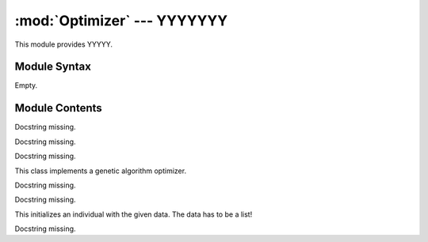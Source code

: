 
:mod:`Optimizer` --- YYYYYYY
======================================================

.. module:: Optimizer
   :synopsis: YYYYYYYY.
.. moduleauthor:: Christoph Wilms <christoph.wilms@uni-due.de>
.. sectionauthor:: Jean-Noel Grad <jean-noel.grad@uni-due.de>


This module provides YYYYY.


.. _Optimizer-syntax:

Module Syntax
-------------

Empty.

.. _contents-of-module-Optimizer:

Module Contents
---------------

.. function:: dominates(p, q, optimization_type)

    Does p dominate q?

.. function:: _dominates_max(p, q)

    Docstring missing.

.. function:: _dominates_min(p, q)

    Docstring missing.

.. function:: is_absolutely_fitter(p, q, optimization_type)

    Is p fitter in ALL score values than q?

.. function:: _is_bigger(p, q)

    Docstring missing.

.. function:: _is_smaller(p, q)

    Docstring missing.

.. class:: SMS_EMOA(object)

    Docstring missing.


    .. attribute:: pop_size

        size of the population

    .. attribute:: eval_steps

        number of evaluations to perform

    .. attribute:: n_processes

        number of process that should run in parallel

    .. attribute:: init_data

        data for initialisation (list of genes :math:`\rightarrow` list
        of lists) 

    .. attribute:: data_dict

        dictionary that is given to each 'user-supplied'
        function like get_mutant. This allows sharing of special
        information.

    .. attribute:: get_mutant

        function that selects an individual from a given
        population and mutates it. Arguments:

            population
            received_steps,
            submitted_steps
            data_dict

        The unique has to be set to:
        '{0}_{0}'.format(received_individuals, submitted_individuals)
        :math:`\rightarrow` otherwise it will lead to problems if one wants to restart
        a terminated optimization

    .. attribute:: score_indi

        score a given individual, arguments are the
        individual and data_dict

    .. attribute:: optimization_type

        min or max

    .. attribute:: run_id

        use it to add your own flavour to the log dir path

    .. attribute:: analyze_pop

        supply a function, which analyzes a given
        population from the five given arguments: population,
        pareto_front, eval_step, optimization_type and
        data_dict. The result should be a dictionary e.g.::

            {'eval_step': eval_step, 'hyper_vol_pop' : x, 'hyper_vol_pareto':y}

    .. attribute:: log_data

        ``True`` or ``False``

    .. attribute:: print_eval_step

        ``True`` or ``False``

        Notice:
        Keep in mind, that this algorithm does not guarantee an ever
        increasing hypervolume, because there is at least one case, where
        the selection method leads to an decrease in hypervolume::

            # +                  x
            #  +                o
            #    +
            #      +
            #        +
            # # # # # # # # # # # # # #

            + -> pareto front
            x -> reference point
            o -> individual, which is removed because of the first criterion,
                 which uses pareto dominance

        The removal of the 'o'-individual leads to a decrease of the hypervolume.
        :math:`\rightarrow` WRONG! Hypervolume is defined by the pareto front!
        One source of a decrease in the hypervolume is a 'wrong' reference
        point. This leads to jumps in the hypervolume development.

    .. method:: evolve()

        Start the optimization.

    .. method:: _evolve_single()

        Docstring missing.

    .. method:: _evolve_parallel()

        Docstring missing.

    .. method:: select_pop(pop)

        This selection is based on the standard selection for a sms-emoa
        and reduces the given population by one individual.
        The sms-emoa uses two rules to select an individual:

        #. Calculate number of dominating individuals for each individual,
           select the one, which is dominated by the most
        #. If rule 1 is not clear use the hypervolume contribution of the 
           competing individuals and remove the individual, which
           contributes less to the hypervolume

        Notice: There is no guarantee for an ever increasing hypervolume!

    .. method:: _log_individual(indi, eval_step)

        This method logs a given individual.

    .. method:: _log_population(population, pareto_pop, eval_step)

        Docstring missing.

    .. method:: _write_population(population, eval_step, filename)

        Docstring missing.

    .. method:: _write_analysis(eval_step, analysis_dict)

        This function writes out the supplied dictionary.

    .. method:: _read_existing_log_files()

        This method reads the existing log files and sets 'self.init_pop'
        and 'self.init_pareto_front'.

.. class:: Worker_Bee(multiprocessing.Process)

    Docstring missing.


    .. method:: run()

        Docstring missing.

.. class:: Task(object)

    Docstring missing.


    .. method:: __call__()

        Docstring missing.

.. class:: GA_Optimizer(object)

    This class implements a genetic algorithm optimizer.

    .. attribute:: population_size

        number of individuals

    .. attribute:: generations

        number of generations

    .. attribute:: mutate_pop

        supply a function, which copies the data of each
        individual, mutates it and creates a new individual
        with the new data and returns a new population
        afterwards. If None is given, it will assume that one
        has a derivative of this class where it is implemented
        as a class method!

    .. attribute:: score_pop

        supply a function, which scores a given population.
        If None is given, it will assume that one has a 
        derivative of this class where it is implemented as 
        a class method!

    .. attribute:: select_pop

        supply a function, which selects a new pool from the
        three given arguments: parents, children, pareto_front
        a further argument is 'self.minimization' because the 
        selection is sensitive to minimization or maximization

    .. attribute:: analyze_pop

        supply a function, which analyzes a given population 
        from the six given arguments: parents, children
        pareto_front, generation, optimization_type and
        data_dict. The result should be a dictionary e.g.::

            {'eval_step': eval_step, 'hyper_vol_pop' : x, 'hyper_vol_pareto':y}

    .. attribute:: optimization_type

        is this a minimization or a maximization?

    .. attribute:: init_data

        list of data that is used for the initialization

    .. attribute:: crossover

        can be ``True``, ``False`` or a function. The function works
        on the parent population, therefore it is necessary to 
        create new individuals, because the parents should not 
        be modified. After the crossover this population will 
        be mutated. If no function is supplied and crossover is
        ``True``, the implemented function will be used

    .. attribute:: crossover_frac

        Fraction of the parent population, which will be
        mutated with the built in crossover

    .. attribute:: data_dict

        additional data, which can be used in any given function,
        a dictionary seems to be a good idea.

    .. attribute:: run_id

        can be used to create unique directory names for the same
        generation and population sizes

    .. attribute:: log_data

        log data or not

    .. attribute:: print_generation

        either print the current generation or not

.. class:: methods if mutate_pop is not None

    Docstring missing.

.. class:: methods if score_pop is not None

    Docstring missing.

    .. method:: start_ga()

        Start the ga.

    .. method:: _ga_crossover(crossover_parents)

        This method implements a crossover operator. It performs a single 
        crossover and uses a probability of 0.7, that it is 0.3 of the
        population 'survive' the operator without beeing changed.

    .. method:: _log_population(parents, children, pareto_front, current_generation)

        Log populations.

    .. method:: _write_population(population, filename, current_generation = None)

        Write one population.

    .. method:: _read_existing_log_files()

        This method reads the existing log files and sets 'self.init_pop'
        and 'self.init_pareto_front'.

    .. method:: _revive_individual(line, number_of_genes, number_of_scores)

        This method takes a line from the log file and returns and individual.

        ::

            1. unique_id
            2. data
            ...
            2. + number_of_genes
            ...
            N- number_of_scores = score

    .. method:: _write_analysis(current_generation, analysis_dict)

        This function writes out the supplied dictionary.

.. class:: Individual(object)

    This initializes an individual with the given data. The data has to be
    a list!

    .. method:: get_dominant_number(population, optimization_type)

        This method returns the dominant number of this individual for the 
        given population. The dominant number counts the individuals in the 
        given population which dominate this individual (dominates means 
        :math:`x_i < y_i` for at least one i).

        :param population: population to screen            
        :param optimization_type: either "min" or "max"

    .. method:: get_log_string(iteration)

        This method returns a logging string for this individual.
        Data always has to be a list! Even when it is only a protein sequence.

    .. method:: get_r_log_string()

        This method returns an r log string line that can be put at the top
        of the logging file.

    .. method:: update_unique_id(iteration, creation_id)

        Docstring missing.

    .. method:: score_with_population(population, competitor_id)

        This method returns a distance score to a given population. It
        calculates the distance to each individual in the population and
        returns the mean.

    .. method:: score_energy_with_population(population, competitor_id, charge = 1)

        This method returns the potential of the individual.

.. function:: revive_population(log_path, iteration = None)

    This functions reads a log file and returns a Population with the desired
    population. The 'log_path' can be either a 'log_pool' file or a 
    'log_pareto' file.
    If no iteration is given, it returns the last iteration population, if the
    file is empty it raises an error.

.. function:: revive_individual(line, number_of_genes, number_of_scores)

    This method takes a line from the log file and returns and individual.

    ::

        1. unique_id
        2. data
        ...
        2. + number_of_genes
        ...
        N- number_of_scores = score

.. class:: Population(object)

    Docstring missing.

    .. method:: remove_individual(unique_id)

        Removes the first occurance of the individual from the population. 
        In general it should not happen, that there are two individuals with
        the same unique_id in the population.
        
        :returns: ``True`` if the individual could be deleted and
            ``False`` if the individual could not be found.

    .. method:: is_empty()

        Check if the population contains individuals.

    .. method:: add(i)

        Add an individual to the population (Manuel returned a boolean value
        from the add call of vector).

    .. method:: add_population(population)

        Add another population to this one (that is a copy of the list of 
        individuals, the individuals are not copied!).

    .. method:: size()

        Returns the length of the individual list.

    .. method:: clone()

        Clone this population. Notice that the individuals will not be
        cloned!

    .. method:: get_score_list_2_plot()

        Returns a list with all scores for plotting.

    .. method:: get_score_list()

        This method returns a list with all score items.

    .. method:: get_data_list_2_plot()

        Returns a list with the data of each individual.

    .. method:: get_hypervolume(optimization_type, reference_point = None)

        :param optimization_type: either "min" or "max"

    .. method:: get_pareto_frontier(optimization_type)

        This method returns the pareto front of the population as a new
        population that consists of all pareto members.
        
        :param optimization_type: either "min" or "max"

    .. method:: get_pareto_shells(optimization_type)

        This method returns a list of populations, which make up a pareto
        shell. 
        First item in the list is the first pareto front and the last is 
        of course the shell with the most dominated individuals.

        :param optimization_type: either "min" or "max"

    .. method:: get_dominant_number_list(optimization_type)

        This method returns a list, with the dominant number for each
        individual. The dominant number describes, by how many other
        individuals a given individual is dominated. For a member of the pareto
        front this value is 0.

    .. method:: get_hypervolume_contribution(optimization_type)

        This method returns the hypervolume contribution of each individual.
        The method uses the worst fitness score in all dimensions with respect
        to the type of optimization as the reference point.
        
        Notice that the calculation of the hypervolume contribution only 
        makes sense for a pareto front. Notice further that there are points
        in a pareto front that have 0.0 contribution to the hypervolume. These
        elements are the "corners" of the pareto front and should be prefered!
        If there is just one individual in the population, this method returns
        [0.0]:browse confirm wa
        as well!
        
        :param optimization_type: either "min" or "max"

    .. method:: get_reference_point(optimization_type)

        Calculate the reference point of the population.

    .. method:: _get_minimized_pareto_frontier()

        This method finds the pareto front of the population and returns a new
        population that consists of all pareto members.

    .. method:: _get_maximized_pareto_frontier()

        This method finds the pareto front of the population and returns a new
        population that consists of all pareto members.

    .. method:: revive_from_log(log_path, iteration = None)

        This method revives a population from a given log file path. If this
        population is not empty, it will raise an error, so that it will not
        override any data.

